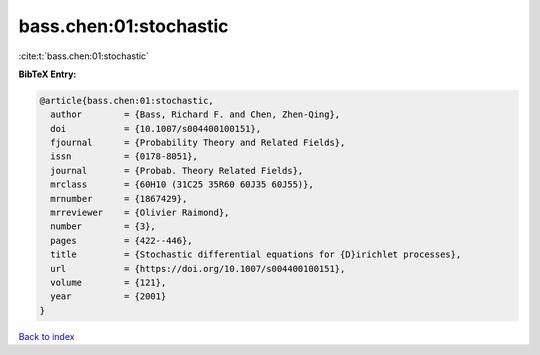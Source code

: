 bass.chen:01:stochastic
=======================

:cite:t:`bass.chen:01:stochastic`

**BibTeX Entry:**

.. code-block:: bibtex

   @article{bass.chen:01:stochastic,
     author        = {Bass, Richard F. and Chen, Zhen-Qing},
     doi           = {10.1007/s004400100151},
     fjournal      = {Probability Theory and Related Fields},
     issn          = {0178-8051},
     journal       = {Probab. Theory Related Fields},
     mrclass       = {60H10 (31C25 35R60 60J35 60J55)},
     mrnumber      = {1867429},
     mrreviewer    = {Olivier Raimond},
     number        = {3},
     pages         = {422--446},
     title         = {Stochastic differential equations for {D}irichlet processes},
     url           = {https://doi.org/10.1007/s004400100151},
     volume        = {121},
     year          = {2001}
   }

`Back to index <../By-Cite-Keys.html>`_
